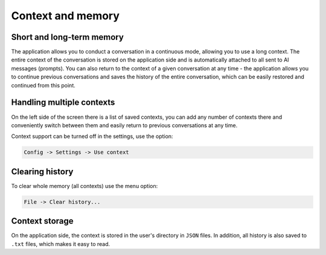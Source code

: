 Context and memory
==================

Short and long-term memory
--------------------------
The application allows you to conduct a conversation in a continuous mode, allowing you to use a long context. The entire context of the conversation is stored on the application side and is automatically attached to all sent to AI messages (prompts). You can also return to the context of a given conversation at any time - the application allows you to continue previous conversations and saves the history of the entire conversation, which can be easily restored and continued from this point.


Handling multiple contexts
---------------------------
On the left side of the screen there is a list of saved contexts, you can add any number of contexts there and conveniently switch between them and easily return to previous conversations at any time.

.. image:: images/context.jpg
   :width: 400

Context support can be turned off in the settings, use the option:

.. code-block:: ini

   Config -> Settings -> Use context 


Clearing history
-----------------

To clear whole memory (all contexts) use the menu option:

.. code-block:: ini

   File -> Clear history...


Context storage
-----------------
On the application side, the context is stored in the user's directory in ``JSON`` files. In addition, all history is also saved to ``.txt`` files, which makes it easy to read.